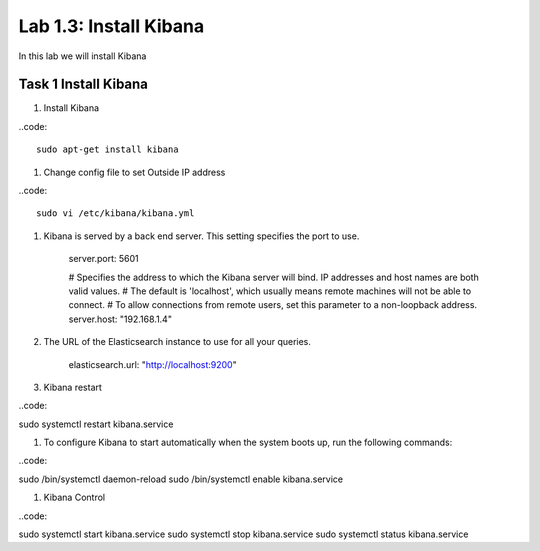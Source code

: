 .. |labmodule| replace:: 1
.. |labnum| replace:: 3
.. |labdot| replace:: |labmodule|\ .\ |labnum|
.. |labund| replace:: |labmodule|\ _\ |labnum|
.. |labname| replace:: Lab\ |labdot|
.. |labnameund| replace:: Lab\ |labund|

Lab |labmodule|\.\ |labnum|\: Install Kibana
--------------------------------------------

In this lab we will install Kibana

Task 1 Install Kibana
~~~~~~~~~~~~~~~~~~~~~

#. Install Kibana

..code::

	sudo apt-get install kibana

#. Change config file to set Outside IP address

..code::

	sudo vi /etc/kibana/kibana.yml

#. Kibana is served by a back end server. This setting specifies the port to use.

	server.port: 5601

	# Specifies the address to which the Kibana server will bind. IP addresses and host names are both valid values.
	# The default is 'localhost', which usually means remote machines will not be able to connect.
	# To allow connections from remote users, set this parameter to a non-loopback address.
	server.host: "192.168.1.4"

#. The URL of the Elasticsearch instance to use for all your queries.

	elasticsearch.url: "http://localhost:9200"


#. Kibana restart

..code::

sudo systemctl restart kibana.service

#. To configure Kibana to start automatically when the system boots up, run the following commands:

..code::

sudo /bin/systemctl daemon-reload
sudo /bin/systemctl enable kibana.service

#. Kibana Control

..code::

sudo systemctl start kibana.service
sudo systemctl stop kibana.service
sudo systemctl status kibana.service

